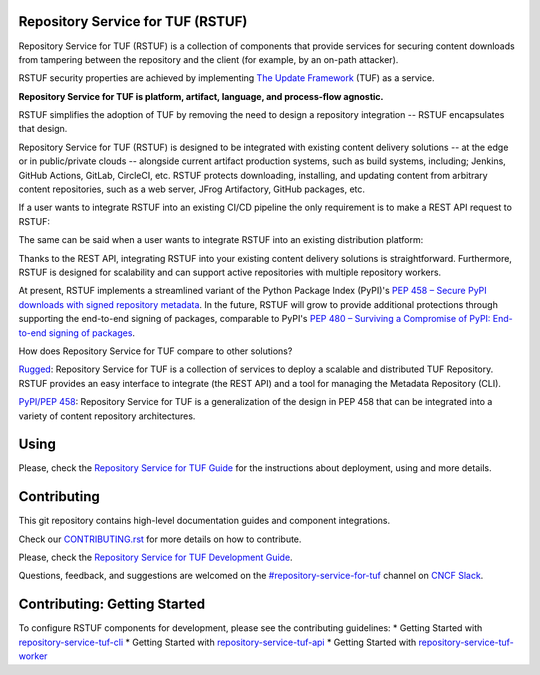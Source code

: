 Repository Service for TUF (RSTUF)
==================================

.. image:: ./docs/source/_static/logo/PNG/rstuf_horizontal-color.png

.. readme-logo

|OpenSSF Best Practices|

.. |OpenSSF Best Practices| image:: https://bestpractices.coreinfrastructure.org/projects/6587/badge
  :target: https://bestpractices.coreinfrastructure.org/projects/6587

.. readme-intro

Repository Service for TUF (RSTUF) is a collection of components that provide
services for securing content downloads from tampering between the repository
and the client (for example, by an on-path attacker).

RSTUF security properties are achieved by implementing
`The Update Framework <https://theupdateframework.io/>`_ (TUF) as a service.

**Repository Service for TUF is platform, artifact, language, and process-flow
agnostic.**

.. readme-design-intro

RSTUF simplifies the adoption of TUF by removing the need to design a
repository integration -- RSTUF encapsulates that design.

Repository Service for TUF (RSTUF) is designed to be integrated with existing
content delivery solutions -- at the edge or in public/private clouds --
alongside current artifact production systems, such as build systems,
including; Jenkins, GitHub Actions, GitLab, CircleCI, etc. RSTUF protects
downloading, installing, and updating content from arbitrary content
repositories, such as a web server, JFrog Artifactory, GitHub packages, etc.

If a user wants to integrate RSTUF into an existing CI/CD pipeline the only
requirement is to make a REST API request to RSTUF:

.. readme-design-pic-1

.. image:: ./docs/source/_static/rstuf_api_ci_cd_integration.png
   :width: 800
   :align: center

.. readme-design-middle

The same can be said when a user wants to integrate RSTUF into an existing
distribution platform:

.. readme-design-pic-2

.. image:: ./docs/source/_static/rstuf_api_distribution_platfrom_integration.png
   :width: 800
   :align: center

.. readme-design-final

Thanks to the REST API, integrating RSTUF into your existing content delivery
solutions is straightforward. Furthermore, RSTUF is designed for scalability
and can support active repositories with multiple repository workers.

At present, RSTUF implements a streamlined variant of the Python Package Index
(PyPI)'s `PEP 458 – Secure PyPI downloads with signed repository metadata
<https://peps.python.org/pep-0458/>`_. In the future, RSTUF will grow to provide
additional protections through supporting the end-to-end signing of packages,
comparable to PyPI's `PEP 480 – Surviving a Compromise of PyPI: End-to-end
signing of packages <https://peps.python.org/pep-0480/>`_.


.. readme-other-solutions-comparison

How does Repository Service for TUF compare to other solutions?

`Rugged <https://rugged.works>`_: Repository Service for TUF is a collection
of services to deploy a scalable and distributed TUF Repository. RSTUF
provides an easy interface to integrate (the REST API) and a tool for
managing the Metadata Repository (CLI).

`PyPI/PEP 458 <https://peps.python.org/pep-0458/>`_: Repository Service for
TUF is a generalization of the design in PEP 458 that can be integrated into
a variety of content repository architectures.

.. rstuf-image-high-level

.. image:: docs/source/_static/1_1_rstuf.png
    :align: center

Using
=====

Please, check the `Repository Service for TUF Guide
<https://repository-service-tuf.readthedocs.io/en/latest/guide/>`_
for the instructions about deployment, using and more details.

Contributing
============

This git repository contains high-level documentation guides and component
integrations.

Check our `CONTRIBUTING.rst <CONTRIBUTING.rst>`_ for more details on how to
contribute.

Please, check the `Repository Service for TUF Development Guide
<https://repository-service-tuf.readthedocs.io/en/latest/devel/>`_.

Questions, feedback, and suggestions are welcomed on the
`#repository-service-for-tuf <https://cloud-native.slack.com/archives/C047L55314N>`_
channel on `CNCF Slack <https://slack.cncf.io/>`_.

.. _ROADMAP: ROADMAP.rst

Contributing: Getting Started
=============================

To configure RSTUF components for development, please see the contributing guidelines:
* Getting Started with `repository-service-tuf-cli <https://github.com/repository-service-tuf/repository-service-tuf-cli/blob/main/CONTRIBUTING.rst>`_
* Getting Started with `repository-service-tuf-api <https://github.com/repository-service-tuf/repository-service-tuf-api/blob/main/README.rst>`_
* Getting Started with `repository-service-tuf-worker <https://github.com/repository-service-tuf/repository-service-tuf-worker/blob/main/README.rst>`_
